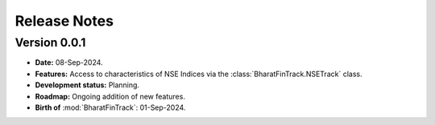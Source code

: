 =============
Release Notes
============= 

Version 0.0.1
-------------

* **Date:** 08-Sep-2024.
* **Features:** Access to characteristics of NSE Indices via the :class:`BharatFinTrack.NSETrack` class.
* **Development status:** Planning.
* **Roadmap:** Ongoing addition of new features.
* **Birth of** :mod:`BharatFinTrack`: 01-Sep-2024.